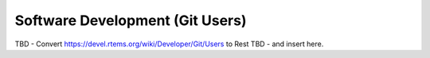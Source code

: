 .. comment SPDX-License-Identifier: CC-BY-SA-4.0

.. COMMENT: COPYRIGHT (c) 2018.
.. COMMENT: RTEMS Foundation, The RTEMS Documentation Project


Software Development (Git Users)
********************************

TBD - Convert https://devel.rtems.org/wiki/Developer/Git/Users to Rest
TBD - and insert here.
